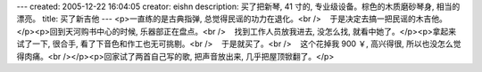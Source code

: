 ---
created: 2005-12-22 16:04:05
creator: eishn
description: 买了把新琴, 41 寸的, 专业级设备。棕色的木质磨砂琴身, 相当的漂亮。
title: 买了新吉他
---
<p>一直练的是古典指弹, 总觉得民谣的功力在退化。<br />    于是决定去搞一把民谣的木吉他。</p><p>回到天河购书中心的时候, 乐器部正在盘点。<br />    找到工作人员放我进去, 没怎么找, 就看中她了。</p><p>拿起来试了一下, 很合手, 看了下音色和作工也无可挑剔。<br />    于是就买了。<br />    这个花掉我 900 ￥, 高兴得很, 所以也没怎么觉得肉痛。<br /></p><p>回家试了两首自己写的歌, 把声音放出来, 几乎把屋顶锨翻了。</p>